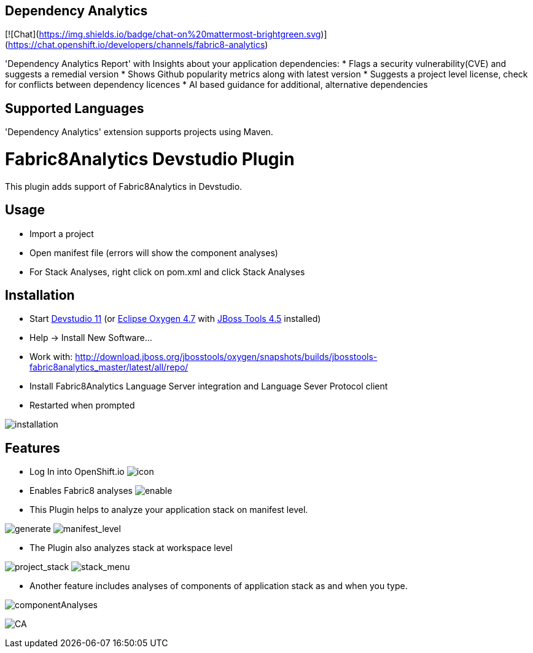 == Dependency Analytics

[![Chat](https://img.shields.io/badge/chat-on%20mattermost-brightgreen.svg)](https://chat.openshift.io/developers/channels/fabric8-analytics)

'Dependency Analytics Report' with Insights about your application dependencies:
* Flags a security vulnerability(CVE) and suggests a remedial version
* Shows Github popularity metrics along with latest version
* Suggests a project level license, check for conflicts between dependency licences
* AI based guidance for additional, alternative dependencies

## Supported Languages

'Dependency Analytics' extension supports projects using Maven.

= Fabric8Analytics Devstudio Plugin

This plugin adds support of Fabric8Analytics in Devstudio.

== Usage

* Import a project
* Open manifest file (errors will show the component analyses)
* For Stack Analyses, right click on pom.xml and click Stack Analyses


== Installation

* Start link:https://developers.redhat.com/products/devstudio/download/[Devstudio 11] (or link:https://www.eclipse.org/downloads/eclipse-packages/[Eclipse Oxygen 4.7] with link:http://tools.jboss.org/downloads/[JBoss Tools 4.5] installed)
* Help -> Install New Software...
* Work with: http://download.jboss.org/jbosstools/oxygen/snapshots/builds/jbosstools-fabric8analytics_master/latest/all/repo/
* Install Fabric8Analytics Language Server integration and Language Sever Protocol client
* Restarted when prompted

image:docs/images/fabric8analytics-install.png[title="installation", alt="installation"]


== Features

* Log In into OpenShift.io
image:docs/images/icon.png[title="icon", alt="icon"]

* Enables Fabric8 analyses
image:docs/images/enableDialog.png[title="enable", alt="enable"]

* This Plugin helps to analyze your application stack on manifest level.

image:docs/images/pomSA.png[title="generate", alt="generate"]
image:docs/images/pomSA2.png[title="manifest_level", alt="manifest_level"]

* The Plugin also analyzes stack at workspace level

image:docs/images/projectSA.png[title="project_stack", alt="project_stack"]
image:docs/images/SA.png[title="stack_menu", alt="stack_menu"]


* Another feature includes analyses of components of application stack as and when you type.

image:docs/images/componentA.png[title="componentAnalyses", alt="componentAnalyses"]

image:docs/images/component_analyses.png[title="CA", alt="CA"]


